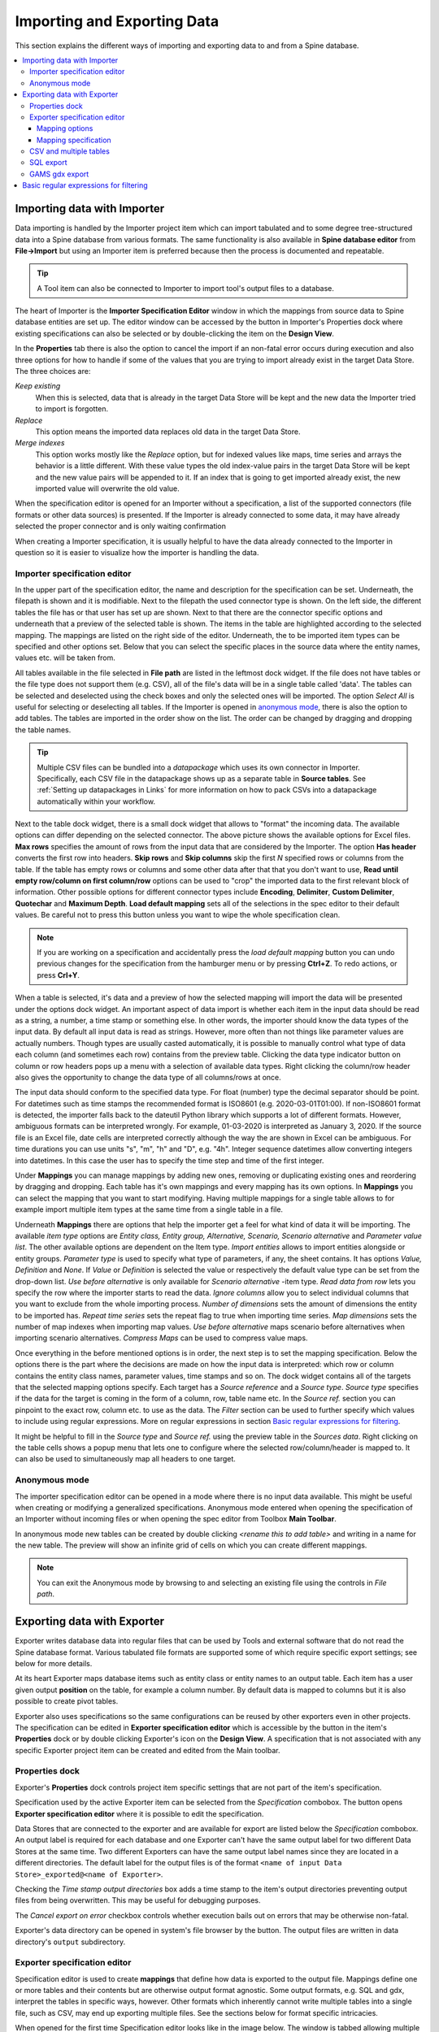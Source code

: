 ..  Importing and exporting data

.. |open-folder| image:: ../../spinetoolbox/ui/resources/menu_icons/folder-open-solid.svg
   :width: 16
.. |wrench| image:: ../../spinetoolbox/ui/resources/wrench.svg
   :width: 16

.. _Importing and exporting data:


****************************
Importing and Exporting Data
****************************

This section explains the different ways of importing and exporting data to and from a Spine database.

.. contents::
   :local:

Importing data with Importer
****************************

Data importing is handled by the Importer project item
which can import tabulated and to some degree tree-structured data
into a Spine database from various formats.
The same functionality is also available in **Spine database editor** from **File->Import**
but using an Importer item is preferred because then the process is documented and repeatable.

.. tip::
   A Tool item can also be connected to Importer to import tool's output files to a database.

The heart of Importer is the **Importer Specification Editor** window in which the mappings from source data
to Spine database entities are set up. The editor window can be accessed
by the |wrench| button in Importer's Properties dock where existing specifications can also be selected
or by double-clicking the item on the **Design View**.

.. image:: img/importer_properties.png
   :align: center

In the **Properties** tab there is also the option to cancel the import if an non-fatal error occurs during execution and
also three options for how to handle if some of the values that you are trying to import already exist in the target Data Store.
The three choices are:

*Keep existing*
    When this is selected, data that is already in the target Data Store will
    be kept and the new data the Importer tried to import is forgotten.

*Replace*
    This option means the imported data replaces old data in the target Data Store.

*Merge indexes*
    This option works mostly like the *Replace* option,
    but for indexed values like maps, time series and arrays the behavior is a little different.
    With these value types the old index-value pairs in the target Data Store will be kept and the new value pairs will
    be appended to it. If an index that is going to get imported already exist, the new imported value will overwrite
    the old value.

When the specification editor is opened for an Importer without a specification, a list of the supported
connectors (file formats or other data sources) is presented.
If the Importer is already connected to some data, it may have already selected
the proper connector and is only waiting confirmation

.. image:: img/importer_connector_type.png
   :align: center

When creating a Importer specification, it is usually helpful to have the data already connected to the Importer in
question so it is easier to visualize how the importer is handling the data.

Importer specification editor
~~~~~~~~~~~~~~~~~~~~~~~~~~~~~

In the upper part of the specification editor, the name and description for the specification can be set.
Underneath, the filepath is shown and it is modifiable. Next to the filepath the used connector type
is shown. On the left side, the different tables the file has or that user has set up are shown. Next to that
there are the connector specific options and underneath that a preview of the selected table is shown. The items in
the table are highlighted according to the selected mapping. The mappings are listed on the right side of the editor.
Underneath, the to be imported item types can be specified and other options set. Below that
you can select the specific places in the source data where the entity names, values etc. will be taken from.

.. image:: img/import_editor_window.png
   :align: center

All tables available in the file selected in **File path** are listed in the leftmost dock widget.
If the file does not have tables or the file type does not support them (e.g. CSV), all of the file's data will be
in a single table called 'data'.
The tables can be selected and deselected using the check boxes
and only the selected ones will be imported.
The option *Select All* is useful for selecting or deselecting all tables.
If the Importer is opened in `anonymous mode`_, there is also the option to add tables.
The tables are imported in the order show on the list.
The order can be changed by dragging and dropping the table names.

.. tip:: Multiple CSV files can be bundled into a *datapackage* which uses its own connector in Importer.
   Specifically, each CSV file in the datapackage shows up as a separate table in **Source tables**.
   See :ref:`Setting up datapackages in Links` for more information on how to pack CSVs into a datapackage
   automatically within your workflow.

Next to the table dock widget, there is a small dock widget that allows to "format" the incoming data.
The available options can differ depending on the selected connector. The above picture shows the available
options for Excel files. **Max rows** specifies the amount of rows from the input data that are considered
by the Importer. The option **Has header** converts the first row into headers. **Skip rows** and **Skip columns**
skip the first *N* specified rows or columns from the table. If the table has empty rows or columns and some
other data after that that you don't want to use, **Read until empty row/column on first column/row** options
can be used to "crop" the imported data to the first relevant block of information. Other possible options for
different connector types include **Encoding**, **Delimiter**, **Custom Delimiter**, **Quotechar** and
**Maximum Depth**. **Load default mapping** sets all of the selections in the spec editor to their default values.
Be careful not to press this button unless you want to wipe the whole specification clean.

.. note:: If you are working on a specification and accidentally press the *load default mapping* button
          you can undo previous changes for the specification from the hamburger menu or by pressing **Ctrl+Z**.
          To redo actions, or press **Crl+Y**.

When a table is selected, it's data and a preview of how the selected mapping will
import the data will be presented under the options dock widget. An important aspect of data import is
whether each item in the input data should be read as a string, a number,
a time stamp or something else. In other words, the importer should know the data types of the input data.
By default all input data is read as strings.
However, more often than not things like parameter values are actually numbers. Though types are usually casted automatically,
it is possible to manually control what type of data each column (and sometimes each row) contains from the preview table.
Clicking the data type indicator button on column or row headers pops up a menu with a selection of available data types.
Right clicking the column/row header also gives the opportunity to change the data type of all columns/rows at once.

The input data should conform to the specified data type. For float (number) type the decimal separator 
should be point. For datetimes such as time stamps the recommended format is ISO8601 (e.g. 2020-03-01T01:00). 
If non-ISO8601 format is 
detected, the importer falls back to the dateutil Python library which supports a lot of different formats.
However, ambiguous formats can be interpreted wrongly. For example, 01-03-2020 is interpreted as January 3, 2020.
If the source file is an Excel file, date cells are interpreted correctly although the way the are shown in
Excel can be ambiguous. For time durations you can use units "s", "m", "h" and "D", e.g. "4h". 
Integer sequence datetimes allow converting integers into datetimes.  In this case the user has to specify the
time step and time of the first integer. 

.. image:: img/import_editor_column_data_type_menu.png
   :align: center

Under **Mappings** you can manage mappings by adding new ones, removing or duplicating existing ones
and reordering by dragging and dropping.
Each table has it's own mappings and every mapping has its own options. In **Mappings** you can select the mapping
that you want to start modifying. Having multiple mappings for a single table allows to for example import
multiple item types at the same time from a single table in a file.

Underneath **Mappings** there are options that help the importer get a feel for what kind of data it will be importing.
The available *item type* options are *Entity class, Entity group, Alternative, Scenario,
Scenario alternative* and *Parameter value list*. The other available
options are dependent on the Item type. *Import entities* allows to import entities alongside
or entity groups. *Parameter type* is used to specify what type of parameters, if any, the sheet contains. It has options
*Value, Definition* and *None*. If *Value* or *Definition* is selected
the value or respectively the default value type can be set from the drop-down list. *Use before alternative* is only
available for *Scenario alternative* -item type. *Read data from row* lets you specify the row where the importer
starts to read the data. *Ignore columns* allow you to select individual columns that you want to exclude from the
whole importing process. *Number of dimensions* sets the amount of dimensions the entity to be imported has.
*Repeat time series* sets the repeat flag to true when importing time series. *Map dimensions* sets the
number of map indexes when importing map values. *Use before alternative* maps scenario before alternatives when
importing scenario alternatives. *Compress Maps* can be used to compress value maps.

Once everything in the before mentioned options is in order, the next step is to set the mapping specification.
Below the options there is the part where the decisions are made on how the input data is interpreted:
which row or column contains the entity class names, parameter values, time stamps and so on.
The dock widget contains all of the targets that the selected mapping options specify.
Each target has a *Source reference* and a *Source type*. *Source type* specifies if the data for the target
is coming in the form of a column, row, table name etc. In the *Source ref.* section you can pinpoint to the
exact row, column etc. to use as the data. The *Filter* section can be used to further specify which values to
include using regular expressions. More on regular expressions in section `Basic regular expressions for filtering`_.

It might be helpful to fill in the *Source type* and *Source ref.* using the preview table in the *Sources data*.
Right clicking on the table cells shows a popup menu that lets one to configure where the selected row/column/header
is mapped to. It can also be used to simultaneously map all headers to one target.

.. image:: img/import_editor_preview_table_mapping_menu.png
   :align: center

.. _anonymous mode:

Anonymous mode
~~~~~~~~~~~~~~

The importer specification editor can be opened in a mode where there is no input data available.
This might be useful when creating or modifying a generalized specifications.
Anonymous mode entered when opening the specification of an Importer without incoming files or when
opening the spec editor from Toolbox **Main Toolbar**.

.. image:: img/importer_spec_editor_anonymous_mode.png
   :align: center

In anonymous mode new tables can be created by double clicking *<rename this to add table>*
and writing in a name for the new table. The preview will show an infinite grid of cells on which you
can create different mappings.

.. note:: You can exit the Anonymous mode by browsing to and selecting an existing file using the controls in
   *File path*.

Exporting data with Exporter
****************************

Exporter writes database data into regular files that can be used by Tools and external software
that do not read the Spine database format. Various tabulated file formats are supported
some of which require specific export settings; see below for more details.

At its heart Exporter maps database items such as entity class or entity names to an output table.
Each item has a user given output **position** on the table, for example a column number.
By default data is mapped to columns but it is also possible to create pivot tables.

Exporter also uses specifications so the same configurations
can be reused by other exporters even in other projects.
The specification can be edited in **Exporter specification editor**
which is accessible by the |wrench| button in the item's **Properties** dock
or by double clicking Exporter's icon on the **Design View**.
A specification that is not associated with any specific Exporter project item can be created
and edited from the Main toolbar.

Properties dock
~~~~~~~~~~~~~~~

Exporter's **Properties** dock controls project item specific settings
that are not part of the item's specification.

.. image:: img/exporter_properties.png
   :align: center

Specification used by the active Exporter item can be selected from the *Specification* combobox.
The |wrench| button opens **Exporter specification editor**
where it is possible to edit the specification.

Data Stores that are connected to the exporter and are available for export are listed below
the *Specification* combobox. An output label is required for each database and one Exporter
can't have the same output label for two different Data Stores at the same time. Two different
Exporters can have the same output label names since they are located in a different directories.
The default label for the output files is of the format ``<name of input Data Store>_exported@<name of Exporter>``.

Checking the *Time stamp output directories* box adds a time stamp to the item's output directories
preventing output files from being overwritten. This may be useful for debugging purposes.

The *Cancel export on error* checkbox controls whether execution bails out on errors
that may be otherwise non-fatal.

Exporter's data directory can be opened in system's file browser by the |open-folder| button.
The output files are written in data directory's :literal:`output` subdirectory.

Exporter specification editor
~~~~~~~~~~~~~~~~~~~~~~~~~~~~~

Specification editor is used to create **mappings** that define how data is exported to the output file.
Mappings define one or more tables and their contents but are otherwise output format agnostic.
Some output formats, e.g. SQL and gdx, interpret the tables in specific ways, however.
Other formats which inherently cannot write multiple tables into a single file,
such as CSV, may end up exporting multiple files.
See the sections below for format specific intricacies.

When opened for the first time Specification editor looks like in the image below.
The window is tabbed allowing multiple specifications to be edited at the same time.
Each tab consists of dock widgets which can be reorganized to suit the user's needs.
The 'hamburger' menu on the top right corner gives access to some important actions
such as *Save* and *Close*. *Undo* and *redo* can be found from the menu as well.
There is also a *Duplicate* option which creates a new tab in the spec editor that
is otherwise the same but has no name and is missing the database url under *Preview
controls*. This is handy if you want to create a new Exporter specification using an
existing template instead of always starting form the beginning.

.. image:: img/exporter_specification_editor.png
   :align: center

The only requirement for a specification is a name.
This can be given on the *Name* field field on the top bar.
The *Description* field allows for an additional explanatory text.
The current output format can be changed by the *Format* combobox on *Export options* dock.

Specification's mappings are listed in the *Mappings* dock widget shown below.
The *Add* button adds a new mapping while the *Remove* button removes selected mappings.
Mappings can be renamed by double clicking their names on the list.
The checkbox in front of mapping's name shows if the mapping is currently enabled.
Only enabled mappings are exported when the Exporter is executed.
Use the *Toggle enabled* button to toggle the enabled state of all mappings at once.

.. image:: img/exporter_mappings_dock.png
   :align: center

The tables defined by the mappings are written in the order shown on the mapping list's *Write order* column.
This may be important if the tables need to be in certain order in the output file
or when multiple mappings output to a single table.
Mappings can be sorted by their write order by clicking the header of the *Write order* column.
The *Write earlier* and *Write later* buttons move the currently selected mapping up and down the list.

.. image:: img/exporter_preview_docks.png
   :align: center

A preview of what will be written to the output is available in the preview dock widgets.
To enable it, check the *Live preview* checkbox.
A database connection is needed to generate the preview.
The *Preview controls* dock provides widgets to choose an existing database or to load one from a file.
Once a database is available and the preview is enabled the mappings and the tables they would output
are listed on the *Preview tables* dock.
Selecting a table from the list shows the table's contents on the *Preview contents* dock.

.. note:: The preview is oblivious of any filters possibly set up in the workflow.
   Therefore, it may show entries, e.g. parameter values, that would be filtered out during execution.

Mapping options
---------------

The currently selected mapping is edited using the controls in *Mapping options* and *Mapping specification* docks.
The *Mapping options* dock contains controls that apply to the mapping as a whole, e.g. what data the output tables
contain. It is important to choose *Item type* correctly since it determines what database items the mapping outputs
and also dictates the mapping types that will be visible in the *Mapping specification* dock widget. It has options
*Entity class, Entity class with dimension parameter, Entity group, Alternative, Scenario,
Scenario alternative* and *Parameter value list*. The rest of the
options besides *Group function* are item type specific and may not be available for all selections.

.. image:: img/exporter_mapping_options_dock.png
   :align: center

Checking the *Always export header* checkbox outputs a table that has fixed headers even if the table is
otherwise empty. If *Item type* is Entity class, the *Entity dimensions* spinbox can be used
to specify the maximum number of entity's dimensions that the mapping is able to handle.
*Selected dimensions* option is only available for the *Entity class with dimension parameter* item
type and it is used to specify the entity dimension where the entity parameters are selected from.
Parameters can be outputted by choosing their value type using the *Parameter type* combobox. The *Value*
choice adds rows to *Mapping specification* for parameter values associated with individual entities while
*Default value* allows outputting parameters' default values. The maximum number of value dimensions in
case of indexed values (time series, maps, time patterns, arrays) the mapping can handle is controlled
by the *Parameter dimensions* spinbox. The *Fixed table name* checkbox enables giving a user defined
table name to the mapping's output table. In case the mapping is pivoted and *Mapping specification*
contains items that are *hidden*, it is possible that a number of data elements end up in the same
output table cell. The *Group function* combobox offers some basic functions to aggregate such data
into the cells.

Mapping specification
---------------------

.. image:: img/exporter_mapping_specification_dock.png
   :align: center

*Mapping specification* contains a table which defines the structure of the mapping's output tables.
Like mentioned before, the contents of the table depends on choices on *Mapping options*,
e.g. the item type, parameter type or dimensions.
Each row corresponds to an item in the database: entity class names, entity names, parameter values etc.
The item's name is given in the *Mapping type* column.
The colors help to identify the corresponding elements in the preview.

The *Map to* column defines the **position** of the item,
that is, where the item is written or otherwise used when the output tables are generated.
By default, a plain integral number in this column means that the item is written to that column in the output table.
From the other choices, *hidden* means that the item will not show on the output.
*Table name*, on the other hand, uses the item as output table names.
For example, outputting entity classes as table names will generate one new table for every entity class
in the database, each named after the class.
Each table in turn will contain the parameters and entities of the table's entity class.
If multiple mappings generate a table with a common name then each mapping appends to the same table
in the order specified by the *Write order* column on *Mappings* dock.

The *column header* position makes the item a column header for a **buddy item**.
Buddy items have some kind of logical relationship with their column header,
for instance the buddy of an entity class is its entities;
setting the entity class to *column header* will write the name of the class as the entity's column header.

.. note::
   Currently, buddies are fixed and defined only for a small set database items.
   Therefore, *column header* will not always produce sensible results.

Changing the column and pivot header row positions leaves sometimes gaps in the output table.
If such gaps are not desirable the **Compact** button reorders the positions by removing the gaps.
This may be useful when the output format requires such gapless tables.


The checkboxes in *Pivoted* column on the *Mapping specification* dock toggle the mapping into pivoted mode.
One or more items on the table can be set as pivoted.
They then act as a pivot header for the data item which is the last non-hidden item on the list.
Once checked as pivoted, an item's position column defines a pivot header row instead of output column.

By default a row ends up in the output table only when all mapping items yield some data.
For example, when exporting entity classes and entities, only classes that have entities get written to output.
However, sometimes it is useful to export 'empty' entity classes as well.
For this purpose a mapping can be set as **nullable** in the *Nullable* column.
Continuing the example, checking the *Nullable* checkbox for *Entities* would produce an output table with
all entity classes including ones without entities.
The position where entities would normally be outputted are left empty for those classes.

Besides the *column header* position it is possible to give fixed column headers to items
using the *Header* column in *Mapping specification* dock.
Note that checking the *Always export header* option in the *Mapping options* dock outputs the fixed headers
even if there is no other data in a table.

The *Mapping specification* dock's *Filter* column provides refined control on which database items the mapping outputs.
The column uses regular expressions (see section `Basic regular expressions for filtering`_)
to filter what gets outputted.

CSV and multiple tables
~~~~~~~~~~~~~~~~~~~~~~~

CSV files are flat text files and therefore do not directly support multiple tables.
Instead, multiple tables are handled as separate output files.

Only mappings that output an **anonymous table**
actually write to the file/label specified on the Exporter's properties dock.
Named tables get written to files named after the table plus the :literal:`.csv` extension.
For example, a table named :literal:`node` would result in a file called ``node.csv``.

SQL export
~~~~~~~~~~

To set up export to a remote database, first an Exporter specification with SQL selected as the format needs
to be saved. The Exporter needs to also be connected to some input Data Store. From the Exporters **Properties**
dock widget an output database can be specified for each input Data Store respectively by clicking the **Set URL...**
button. A small new window opens with a few settings to set up the output database. Currently only mysql and sqlite
are supported, even though mssql, postgresql and oracle are also listed as options for the dialect. Once a URL is set
it can be removed by pressing the **Clear URL** button on the **Properties** tab.

.. image:: img/select_url_for_remote_db_export.png
   :align: center

The SQL backend writes the tables to the target database in a relatively straightforward way:

* Tables are named after the table name provided by the mappings. **Anonymous tables** are not supported.
* The first row of each table is used as column names in the database. Thus, each column in a mapping should
  have a fixed header or a header produced by an item set to *column header* position.
* Column data types are sniffed from the second row. Empty values or a missing row result in string type.
* There must be an item assigned to each column. Empty columns confuse the SQL backend.
* Pivot tables do not generally make sense with the SQL backend
  unless the resulting table somehow follows the above rules.

GAMS gdx export
~~~~~~~~~~~~~~~

.. note::
   You need to have GAMS installed to use this functionality.
   However, you do not need to own a GAMS license as the demo version works just as well.
   See :ref:`Setting up Consoles and External Tools` for more information.

The gdx backend turns the output tables to GAMS sets, parameters and scalars following the rules below:

* Table names correspond the names of sets, parameters and scalars.
  Thus, **anonymous tables** are not supported.
* There must be an item assigned to each column. Empty columns confuse the gdx backend.
* Pivot tables do not generally make sense with the gdx backend
  unless the resulting table somehow follows the rules listed here.

**Sets:**

* Everything that is not identified as parameter or scalar is considered a GAMS set.
* Each column corresponds to a dimension.
* The first row is used to name the dimension's domain. Thus, each column in a mapping should
  have a fixed header or a header produced by an item set to *column header* position.
  Note that :literal:`*` is a valid fixed header and means that the dimension has no specific domain.

**Parameters:**

* A table that contains no header in the last (rightmost) column is considered a GAMS parameter.
* The last column should contain the parameter's values while the other columns contain the values' dimension.
* Dimensions' domains are taken from the header row, see **Sets** above.
  Note, that the value column must not have a header.

**Scalars:**

* A table that contains a numerical value in the top left cell is considered a GAMS scalar.
  Everything else (except the table name) is ignored.
* The data in the top left cell is the scalar's value.

The following conversions are done for GAMS special values:

==================  ====================================================
GAMS special value  Original value
==================  ====================================================
+Inf                IEEE 754 infinity
-Inf                Negative IEEE 754 infinity
Eps                 2.2250738585072014e-308, 1e-10 or the string ``EPS``
==================  ====================================================

.. _Basic regular expressions for filtering:

Basic regular expressions for filtering
***************************************

See regular expressions on `wikipedia <https://en.wikipedia.org/wiki/Regular_expression>`_ and on
Python's `documentation <https://docs.python.org/3/library/re.html#regular-expression-syntax>`_.
Both the Exporter and Importer have applications for regular expressions in their respective
*Mapping specifications* dock widgets. Below are examples on how to create some basic filters
for these applications.

*Single item*
    Writing the item's name to the field filters out all other items.
    For example, to output the entity class called 'node' only, write :literal:`node` to the *Filter* field.

*OR operator*
    The vertical bar :literal:`|` serves as the OR operator.
    :literal:`node|unit` as a filter for entity classes would output classes named 'node' and 'unit'.

*Excluding an item*
    While perhaps not the most suitable task for regular expressions it is still possible to 'negate' a filter.
    As an example, :literal:`^(?!node)` excludes all item names that start with 'node'.
